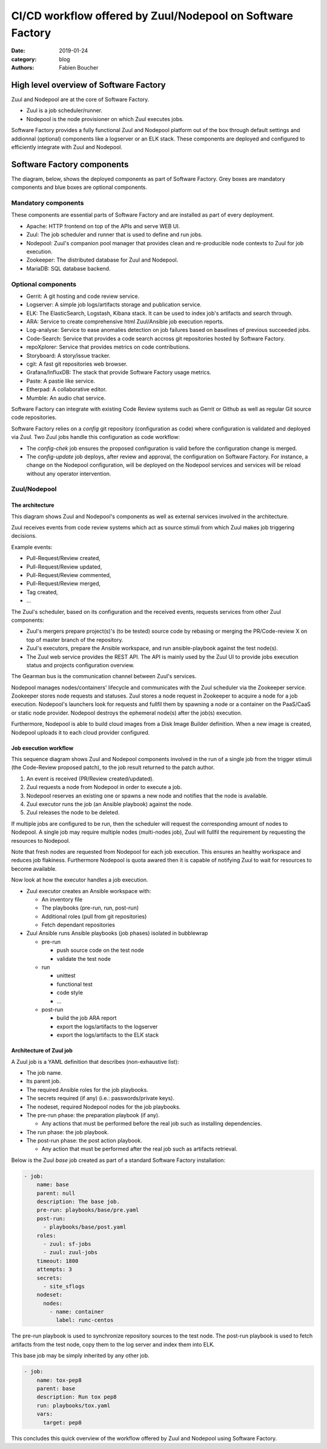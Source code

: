 CI/CD workflow offered by Zuul/Nodepool on Software Factory
###########################################################

:date: 2019-01-24
:category: blog
:authors: Fabien Boucher

High level overview of Software Factory
=======================================

Zuul and Nodepool are at the core of Software Factory.

* Zuul is a job scheduler/runner.
* Nodepool is the node provisioner on which Zuul executes jobs.

Software Factory provides a fully functional Zuul and Nodepool platform out of
the box through default settings and addionnal (optional) components like
a logserver or an ELK stack. These components are deployed and configured to
efficiently integrate with Zuul and Nodepool.

Software Factory components
===========================

The diagram, below, shows the deployed components as part of Software Factory.
Grey boxes are mandatory components and blue boxes are optional components.

.. image:: images/sf-arch.png

Mandatory components
--------------------

These components are essential parts of Software Factory and are installed as
part of every deployment.

* Apache: HTTP frontend on top of the APIs and serve WEB UI.
* Zuul: The job scheduler and runner that is used to define and run jobs.
* Nodepool: Zuul's companion pool manager that provides clean
  and re-producible node contexts to Zuul for job execution.
* Zookeeper: The distributed database for Zuul and Nodepool.
* MariaDB: SQL database backend.

Optional components
-------------------

* Gerrit: A git hosting and code review service.
* Logserver: A simple job logs/artifacts storage and publication service.
* ELK: The ElasticSearch, Logstash, Kibana stack. It can be used to
  index job's artifacts and search through.
* ARA: Service to create comprehensive html Zuul/Ansible job execution reports.
* Log-analyse: Service to ease anomalies detection on job failures based on
  baselines of previous succeeded jobs.
* Code-Search: Service that provides a code search accross git repositories
  hosted by Software Factory.
* repoXplorer: Service that provides metrics on code contributions.
* Storyboard: A story/issue tracker.
* cgit: A fast git repositories web browser.
* Grafana/InfluxDB: The stack that provide Software Factory usage metrics.
* Paste: A pastie like service.
* Etherpad: A collaborative editor.
* Mumble: An audio chat service.

Software Factory can integrate with existing Code Review systems such as Gerrit
or Github as well as regular Git source code repositories.

Software Factory relies on a *config* git repository
(configuration as code) where configuration is validated and deployed via
Zuul. Two Zuul jobs handle this configuration as code workflow:

* The *config-chek* job ensures the proposed configuration is valid before the
  configuration change is merged.
* The *config-update* job deploys, after review and approval,
  the configuration on Software Factory. For instance, a change on the
  Nodepool configuration, will be deployed on the Nodepool services
  and services will be reload without any operator intervention.

Zuul/Nodepool
-------------

The architecture
................

This diagram shows Zuul and Nodepool's components as well as external
services involved in the architecture.

.. image:: images/zuul-nodepool-arch.png

Zuul receives events from code review systems which act as source stimuli
from which Zuul makes job triggering decisions.

Example events:

* Pull-Request/Review created,
* Pull-Request/Review updated,
* Pull-Request/Review commented,
* Pull-Request/Review merged,
* Tag created,
* ...

The Zuul's scheduler, based on its configuration and the received events,
requests services from other Zuul components:

* Zuul's mergers prepare project(s)'s (to be tested) source code by
  rebasing or merging the PR/Code-review X on top of master branch of
  the repository.
* Zuul's executors, prepare the Ansible workspace, and run ansible-playbook
  against the test node(s).
* The Zuul web service provides the REST API. The API is mainly used by
  the Zuul UI to provide jobs execution status and projects configuration
  overview.

The Gearman bus is the communication channel between Zuul's services.

Nodepool manages nodes/containers' lifecycle and communicates with the
Zuul scheduler via the Zookeeper service. Zookeeper stores node requests and
statuses. Zuul stores a node request in Zookeeper to acquire a node for a job
execution. Nodepool's launchers look for requests and fullfil them
by spawning a node or a container on the PaaS/CaaS or static node provider.
Nodepool destroys the ephemeral node(s) after the job(s) execution.

Furthermore, Nodepool is able to build cloud images from a Disk Image Builder
definition. When a new image is created, Nodepool uploads it to each cloud
provider configured.

Job execution workflow
......................

This sequence diagram shows Zuul and Nodepool components involved in
the run of a single job from the trigger stimuli (the Code-Review proposed
patch), to the job result returned to the patch author.

.. image:: images/zuul-nodepool-workflow.png

1. An event is received (PR/Review created/updated).
2. Zuul requests a node from Nodepool in order to execute a job.
3. Nodepool reserves an existing one or spawns a new node and notifies
   that the node is available.
4. Zuul executor runs the job (an Ansible playbook) against the node.
5. Zuul releases the node to be deleted.

If multiple jobs are configured to be run, then the scheduler will request
the corresponding amount of nodes to Nodepool. A single job may require
multiple nodes (multi-nodes job), Zuul will fullfil the requirement by
requesting the resources to Nodepool.

Note that fresh nodes are requested from Nodepool for each job execution. This
ensures an healthy workspace and reduces job flakiness. Furthermore Nodepool
is quota awared then it is capable of notifying Zuul to wait for resources
to become available.

Now look at how the executor handles a job execution.

.. image:: images/zuul-executor-workflow.png

* Zuul executor creates an Ansible workspace with:

  - An inventory file
  - The playbooks (pre-run, run, post-run)
  - Additional roles (pull from git repositories)
  - Fetch dependant repositories

* Zuul Ansible runs Ansible playbooks (job phases) isolated in bubblewrap

  - pre-run

    + push source code on the test node
    + validate the test node

  - run

    + unittest
    + functional test
    + code style
    + ...

  - post-run

    + build the job ARA report
    + export the logs/artifacts to the logserver
    + export the logs/artifacts to the ELK stack

Architecture of Zuul job
........................

A Zuul job is a YAML definition that describes (non-exhaustive list):

* The job name.
* Its parent job.
* The required Ansible roles for the job playbooks.
* The secrets required (if any) (i.e.: passwords/private keys).
* The nodeset, required Nodepool nodes for the job playbooks.
* The pre-run phase: the preparation playbook (if any).

  - Any actions that must be performed before the real
    job such as installing dependencies.

* The run phase: the job playbook.
* The post-run phase: the post action playbook.

  - Any action that must be performed after the real
    job such as artifacts retrieval.

Below is the Zuul *base* job created as part of a standard Software Factory
installation:

.. code-block:: YAML

  - job:
      name: base
      parent: null
      description: The base job.
      pre-run: playbooks/base/pre.yaml
      post-run:
        - playbooks/base/post.yaml
      roles:
        - zuul: sf-jobs
        - zuul: zuul-jobs
      timeout: 1800
      attempts: 3
      secrets:
        - site_sflogs
      nodeset:
        nodes:
          - name: container
            label: runc-centos

The pre-run playbook is used to synchronize repository sources to the test node.
The post-run playbook is used to fetch artifacts from the test node,
copy them to the log server and index them into ELK.

This base job may be simply inherited by any other job.

.. code-block:: YAML

  - job:
      name: tox-pep8
      parent: base
      description: Run tox pep8
      run: playbooks/tox.yaml
      vars:
        target: pep8

This concludes this quick overview of the workflow offered by Zuul and Nodepool
using Software Factory.

